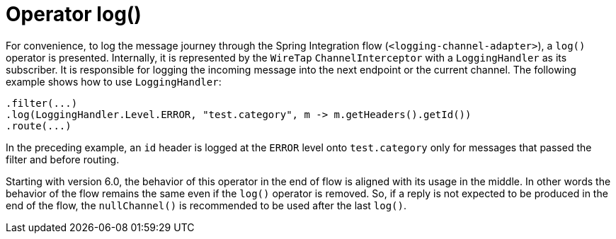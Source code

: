 [[java-dsl-log]]
= Operator log()

For convenience, to log the message journey through the Spring Integration flow (`<logging-channel-adapter>`), a `log()` operator is presented.
Internally, it is represented by the `WireTap` `ChannelInterceptor` with a `LoggingHandler` as its subscriber.
It is responsible for logging the incoming message into the next endpoint or the current channel.
The following example shows how to use `LoggingHandler`:

====
[source,java]
----
.filter(...)
.log(LoggingHandler.Level.ERROR, "test.category", m -> m.getHeaders().getId())
.route(...)
----
====

In the preceding example, an `id` header is logged at the `ERROR` level onto `test.category` only for messages that passed the filter and before routing.

Starting with version 6.0, the behavior of this operator in the end of flow is aligned with its usage in the middle.
In other words the behavior of the flow remains the same even if the `log()` operator is removed.
So, if a reply is not expected to be produced in the end of the flow, the `nullChannel()` is recommended to be used after the last `log()`.

